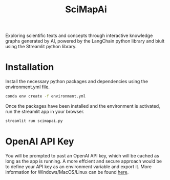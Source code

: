 #+title: SciMapAi
Exploring scientific texts and concepts through interactive knowledge graphs generated by AI, powered by the LangChain python library and biult using the Streamlit python library.

* Installation
Install the necessary python packages and dependencies using the environment.yml file.

#+begin_src bash
conda env create -f environment.yml
#+end_src

Once the packages have been installed and the environment is activated, run the streamlit app in your browser.
#+begin_src bash
streamlit run scimapai.py
#+end_src

* OpenAI API Key
You will be prompted to past an OpenAI API key, which will be cached as long as the app is running. A more effcient and secure approach would be to define your API key as an environment variable and export it. More information for Windows/MacOS/Linux can be found [[https://www3.ntu.edu.sg/home/ehchua/programming/howto/Environment_Variables.html][here]].
